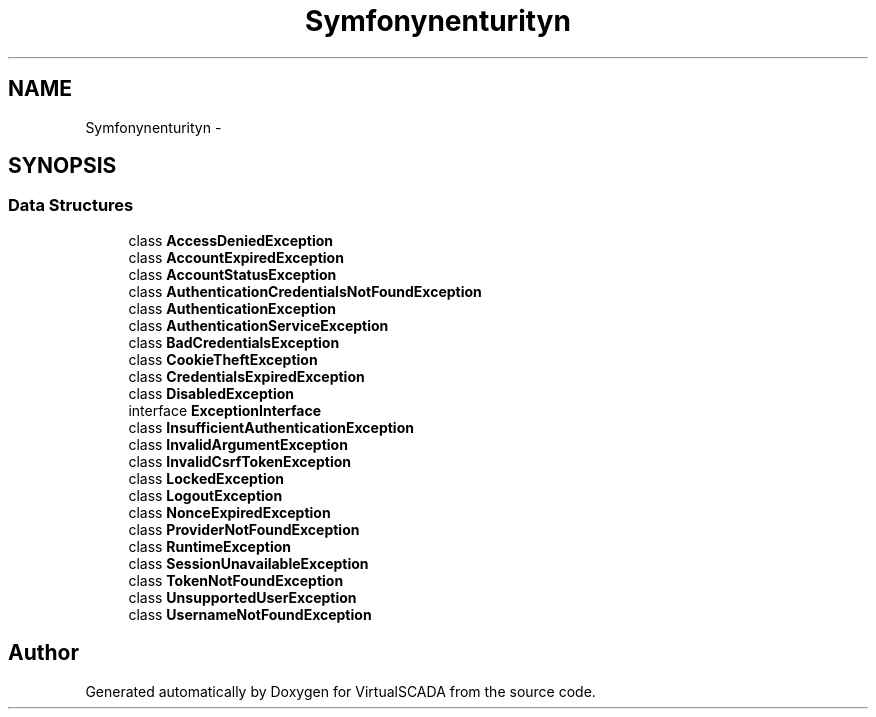 .TH "Symfony\Component\Security\Core\Exception" 3 "Tue Apr 14 2015" "Version 1.0" "VirtualSCADA" \" -*- nroff -*-
.ad l
.nh
.SH NAME
Symfony\Component\Security\Core\Exception \- 
.SH SYNOPSIS
.br
.PP
.SS "Data Structures"

.in +1c
.ti -1c
.RI "class \fBAccessDeniedException\fP"
.br
.ti -1c
.RI "class \fBAccountExpiredException\fP"
.br
.ti -1c
.RI "class \fBAccountStatusException\fP"
.br
.ti -1c
.RI "class \fBAuthenticationCredentialsNotFoundException\fP"
.br
.ti -1c
.RI "class \fBAuthenticationException\fP"
.br
.ti -1c
.RI "class \fBAuthenticationServiceException\fP"
.br
.ti -1c
.RI "class \fBBadCredentialsException\fP"
.br
.ti -1c
.RI "class \fBCookieTheftException\fP"
.br
.ti -1c
.RI "class \fBCredentialsExpiredException\fP"
.br
.ti -1c
.RI "class \fBDisabledException\fP"
.br
.ti -1c
.RI "interface \fBExceptionInterface\fP"
.br
.ti -1c
.RI "class \fBInsufficientAuthenticationException\fP"
.br
.ti -1c
.RI "class \fBInvalidArgumentException\fP"
.br
.ti -1c
.RI "class \fBInvalidCsrfTokenException\fP"
.br
.ti -1c
.RI "class \fBLockedException\fP"
.br
.ti -1c
.RI "class \fBLogoutException\fP"
.br
.ti -1c
.RI "class \fBNonceExpiredException\fP"
.br
.ti -1c
.RI "class \fBProviderNotFoundException\fP"
.br
.ti -1c
.RI "class \fBRuntimeException\fP"
.br
.ti -1c
.RI "class \fBSessionUnavailableException\fP"
.br
.ti -1c
.RI "class \fBTokenNotFoundException\fP"
.br
.ti -1c
.RI "class \fBUnsupportedUserException\fP"
.br
.ti -1c
.RI "class \fBUsernameNotFoundException\fP"
.br
.in -1c
.SH "Author"
.PP 
Generated automatically by Doxygen for VirtualSCADA from the source code\&.
